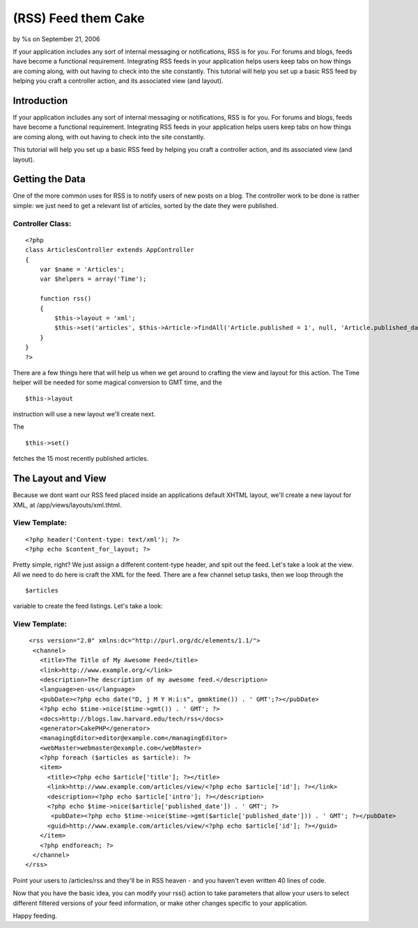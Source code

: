 (RSS) Feed them Cake
====================

by %s on September 21, 2006

If your application includes any sort of internal messaging or
notifications, RSS is for you. For forums and blogs, feeds have become
a functional requirement. Integrating RSS feeds in your application
helps users keep tabs on how things are coming along, with out having
to check into the site constantly. This tutorial will help you set up
a basic RSS feed by helping you craft a controller action, and its
associated view (and layout).


Introduction
------------

If your application includes any sort of internal messaging or
notifications, RSS is for you. For forums and blogs, feeds have become
a functional requirement. Integrating RSS feeds in your application
helps users keep tabs on how things are coming along, with out having
to check into the site constantly.

This tutorial will help you set up a basic RSS feed by helping you
craft a controller action, and its associated view (and layout).


Getting the Data
----------------

One of the more common uses for RSS is to notify users of new posts on
a blog. The controller work to be done is rather simple: we just need
to get a relevant list of articles, sorted by the date they were
published.


Controller Class:
`````````````````

::

    <?php 
    class ArticlesController extends AppController
    {
        var $name = 'Articles';
        var $helpers = array('Time');
    
        function rss()
        {
            $this->layout = 'xml';
            $this->set('articles', $this->Article->findAll('Article.published = 1', null, 'Article.published_date DESC', 15));
        }
    }
    ?>

There are a few things here that will help us when we get around to
crafting the view and layout for this action. The Time helper will be
needed for some magical conversion to GMT time, and the

::

    $this->layout

instruction will use a new layout we'll create next.

The

::

    $this->set()

fetches the 15 most recently published articles.


The Layout and View
-------------------

Because we dont want our RSS feed placed inside an applications
default XHTML layout, we'll create a new layout for XML, at
/app/views/layouts/xml.thtml.


View Template:
``````````````

::

    
    <?php header('Content-type: text/xml'); ?>
    <?php echo $content_for_layout; ?>

Pretty simple, right? We just assign a different content-type header,
and spit out the feed. Let's take a look at the view. All we need to
do here is craft the XML for the feed. There are a few channel setup
tasks, then we loop through the

::

    $articles

variable to create the feed listings. Let's take a look:


View Template:
``````````````

::

    
     <rss version="2.0" xmlns:dc="http://purl.org/dc/elements/1.1/">
      <channel>
        <title>The Title of My Awesome Feed</title>
        <link>http://www.example.org/</link>
        <description>The description of my awesome feed.</description>
        <language>en-us</language>
        <pubDate><?php echo date("D, j M Y H:i:s", gmmktime()) . ' GMT';?></pubDate>
        <?php echo $time->nice($time->gmt()) . ' GMT'; ?>
        <docs>http://blogs.law.harvard.edu/tech/rss</docs>
        <generator>CakePHP</generator>
        <managingEditor>editor@example.com</managingEditor>
        <webMaster>webmaster@example.com</webMaster>
        <?php foreach ($articles as $article): ?>
        <item>
          <title><?php echo $article['title']; ?></title>
          <link>http://www.example.com/articles/view/<?php echo $article['id']; ?></link>
          <description><?php echo $article['intro']; ?></description>
          <?php echo $time->nice($article['published_date']) . ' GMT'; ?>
           <pubDate><?php echo $time->nice($time->gmt($article['published_date'])) . ' GMT'; ?></pubDate>
          <guid>http://www.example.com/articles/view/<?php echo $article['id']; ?></guid>
        </item>
        <?php endforeach; ?>
      </channel>
    </rss>

Point your users to /articles/rss and they'll be in RSS heaven - and
you haven't even written 40 lines of code.

Now that you have the basic idea, you can modify your rss() action to
take parameters that allow your users to select different filtered
versions of your feed information, or make other changes specific to
your application.

Happy feeding.


.. meta::
    :title: (RSS) Feed them Cake
    :description: CakePHP Article related to feeds,Rss,xml,Tutorials
    :keywords: feeds,Rss,xml,Tutorials
    :copyright: Copyright 2006 
    :category: tutorials

